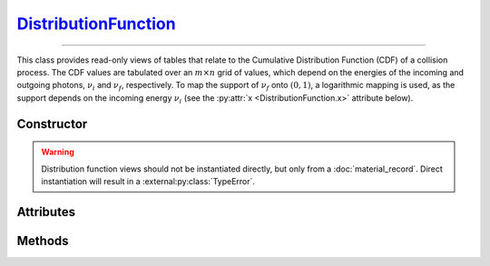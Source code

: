 .. _DistributionFunction:

`DistributionFunction`_
=======================

----

This class provides read-only views of tables that relate to the Cumulative
Distribution Function (CDF) of a collision process. The CDF values are tabulated
over an :math:`m \times n` grid of values, which depend on the energies of the
incoming and outgoing photons, :math:`\nu_i` and :math:`\nu_f`, respectively. To
map the support of :math:`\nu_f` onto :math:`(0,1)`, a logarithmic mapping is
used, as the support depends on the incoming energy :math:`\nu_i` (see the
:py:attr:`x <DistributionFunction.x>` attribute below).


Constructor
-----------

.. py:class:: DistributionFunction(*args, **kwargs)

.. warning::

   Distribution function views should not be instantiated directly, but only
   from a :doc:`material_record`. Direct instantiation will result in a
   :external:py:class:`TypeError`.


Attributes
----------

.. py:attribute:: DistributionFunction.energies_in
   :type: numpy.ndarray

   The :math:`m` energy values of the incoming photon (:math:`\nu_i`), for which
   the CDF was pre-computed.

.. py:attribute:: DistributionFunction.material
   :type: MaterialRecord

   The collision's target material.

.. py:attribute:: DistributionFunction.process
   :type: str

   A description of the interaction process.

.. py:attribute:: DistributionFunction.values
   :type: numpy.ndarray

   The :math:`n \times m` table of pre-computed CDF values.

.. py:attribute:: DistributionFunction.x
   :type: numpy.ndarray

   The :math:`n` mapped values for the energy :math:`\nu_f` of the outgoing
   photon, given as

   .. math::

      x = \frac{\ln(\nu_f/\nu_\text{min})}{\ln(\nu_\text{max}/\nu_\text{min})},

   where :math:`(\nu_\text{min}, \nu_\text{max})` is the DCS support, depending
   on :math:`\nu_i`. See the :py:meth:`energies_out` method below for the
   converse mapping.


Methods
-------

.. py:method:: DistributionFunction.__call__(energy_in, energy_out)

   Returns interpolated CDF value(s) for *energy_in* (:math:`\nu_i`) and
   *energy_out* (:math:`\nu_f`). The latter can be specified as a
   :external:py:class:`numpy.ndarray`.

.. py:method:: DistributionFunction.energies_out(index)

   Returns the :math:`m` values of the outgoing photon energy (:math:`\nu_f`)
   corresponding to the specified *index* for the incoming photon energy
   (:math:`\nu_i`).
